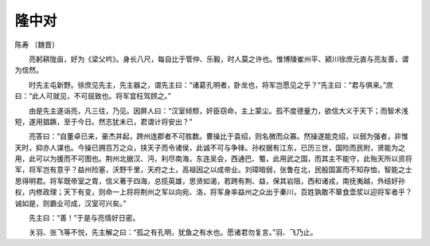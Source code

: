 =====================
隆中对
=====================
陈寿 〔魏晋〕


　　亮躬耕陇亩，好为《梁父吟》。身长八尺，每自比于管仲、乐毅，时人莫之许也。惟博陵崔州平、颍川徐庶元直与亮友善，谓为信然。

　　时先主屯新野。徐庶见先主，先主器之，谓先主曰：“诸葛孔明者，卧龙也，将军岂愿见之乎？”先主曰：“君与俱来。”庶曰：“此人可就见，不可屈致也。将军宜枉驾顾之。”

　　由是先主遂诣亮，凡三往，乃见。因屏人曰：“汉室倾颓，奸臣窃命，主上蒙尘。孤不度德量力，欲信大义于天下；而智术浅短，遂用猖蹶，至于今日。然志犹未已，君谓计将安出？”

　　亮答曰：“自董卓已来，豪杰并起，跨州连郡者不可胜数。曹操比于袁绍，则名微而众寡。然操遂能克绍，以弱为强者，非惟天时，抑亦人谋也。今操已拥百万之众，挟天子而令诸侯，此诚不可与争锋。孙权据有江东，已历三世，国险而民附，贤能为之用，此可以为援而不可图也。荆州北据汉、沔，利尽南海，东连吴会，西通巴、蜀，此用武之国，而其主不能守，此殆天所以资将军，将军岂有意乎？益州险塞，沃野千里，天府之土，高祖因之以成帝业。刘璋暗弱，张鲁在北，民殷国富而不知存恤，智能之士思得明君。将军既帝室之胄，信义著于四海，总揽英雄，思贤如渴，若跨有荆、益，保其岩阻，西和诸戎，南抚夷越，外结好孙权，内修政理；天下有变，则命一上将将荆州之军以向宛、洛，将军身率益州之众出于秦川，百姓孰敢不箪食壶浆以迎将军者乎？诚如是，则霸业可成，汉室可兴矣。”

　　先主曰：“善！”于是与亮情好日密。

　　关羽、张飞等不悦，先主解之曰：“孤之有孔明，犹鱼之有水也。愿诸君勿复言。”羽、飞乃止。
